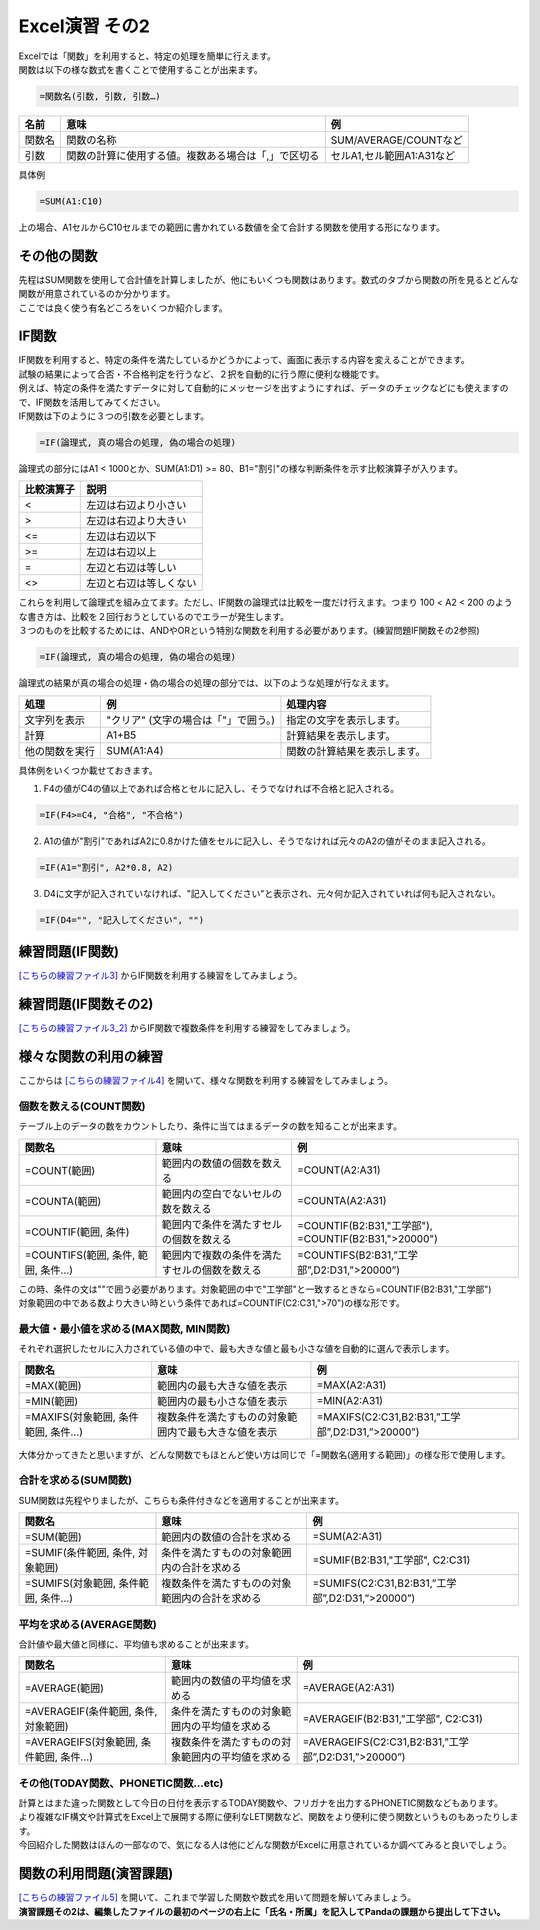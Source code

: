 =======================
 Excel演習 その2
=======================

| Excelでは「関数」を利用すると、特定の処理を簡単に行えます。
| 関数は以下の様な数式を書くことで使用することが出来ます。

.. code-block:: markdown

    =関数名(引数, 引数, 引数…)

================ ============================================================ ======================================
 名前             意味                                                          例
================ ============================================================ ======================================
関数名            関数の名称                                                    SUM/AVERAGE/COUNTなど
---------------- ------------------------------------------------------------ --------------------------------------
引数              関数の計算に使用する値。複数ある場合は「,」で区切る              セルA1,セル範囲A1:A31など
================ ============================================================ ======================================

具体例

.. code-block:: markdown

    =SUM(A1:C10)

上の場合、A1セルからC10セルまでの範囲に書かれている数値を全て合計する関数を使用する形になります。

その他の関数
^^^^^^^^^^^^^^^^^^^^^^^^^^^^^^^^^^^^^^^^^^^^
| 先程はSUM関数を使用して合計値を計算しましたが、他にもいくつも関数はあります。数式のタブから関数の所を見るとどんな関数が用意されているのか分かります。
| ここでは良く使う有名どころをいくつか紹介します。

IF関数
^^^^^^^^^^^^^^^^^^^^^^^^^^^^^^^^^^^^^^^^^^^^
| IF関数を利用すると、特定の条件を満たしているかどうかによって、画面に表示する内容を変えることができます。
| 試験の結果によって合否・不合格判定を行うなど、２択を自動的に行う際に便利な機能です。
| 例えば、特定の条件を満たすデータに対して自動的にメッセージを出すようにすれば、データのチェックなどにも使えますので、IF関数を活用してみてください。

| IF関数は下のように３つの引数を必要とします。

.. code-block:: markdown

    =IF(論理式, 真の場合の処理, 偽の場合の処理)

.. figure:: _static/images/excel/ifimage.png
    :scale: 75

| 論理式の部分にはA1 < 1000とか、SUM(A1:D1) >= 80、B1="割引"の様な判断条件を示す比較演算子が入ります。

=================== ======================================
比較演算子	         説明
=================== ======================================
<                   左辺は右辺より小さい
------------------- --------------------------------------
>                   左辺は右辺より大きい
------------------- --------------------------------------
<=                  左辺は右辺以下
------------------- --------------------------------------
>=                  左辺は右辺以上
------------------- --------------------------------------
=                   左辺と右辺は等しい
------------------- --------------------------------------
<>                  左辺と右辺は等しくない
=================== ======================================

| これらを利用して論理式を組み立てます。ただし、IF関数の論理式は比較を一度だけ行えます。つまり 100 < A2 < 200 のような書き方は、比較を２回行おうとしているのでエラーが発生します。
| ３つのものを比較するためには、ANDやORという特別な関数を利用する必要があります。(練習問題IF関数その2参照)

.. code-block:: markdown

    =IF(論理式, 真の場合の処理, 偽の場合の処理)

| 論理式の結果が真の場合の処理・偽の場合の処理の部分では、以下のような処理が行なえます。

=================== ====================================== ============================================================================
処理	             例	                                    処理内容
=================== ====================================== ============================================================================
文字列を表示         "クリア" (文字の場合は「"」で囲う。)     指定の文字を表示します。
------------------- -------------------------------------- ----------------------------------------------------------------------------
計算                 A1+B5                                  計算結果を表示します。
------------------- -------------------------------------- ----------------------------------------------------------------------------
他の関数を実行       SUM(A1:A4)                              関数の計算結果を表示します。
=================== ====================================== ============================================================================

具体例をいくつか載せておきます。

1. F4の値がC4の値以上であれば合格とセルに記入し、そうでなければ不合格と記入される。

.. code-block:: markdown

    =IF(F4>=C4, "合格", "不合格")

2. A1の値が"割引"であればA2に0.8かけた値をセルに記入し、そうでなければ元々のA2の値がそのまま記入される。

.. code-block:: markdown
    
    =IF(A1="割引", A2*0.8, A2)

3. D4に文字が記入されていなければ、"記入してください"と表示され、元々何か記入されていれば何も記入されない。

.. code-block:: markdown

    =IF(D4="", "記入してください", "")

.. figure:: _static/images/excel/if_example.png
    :scale: 100

練習問題(IF関数)
^^^^^^^^^^^^^^^^^^^^^^^^^^^^^^^^^^^^^^^^^^^^
`[こちらの練習ファイル3] <_static/documents/excel/practice3.xlsx>`_ からIF関数を利用する練習をしてみましょう。

練習問題(IF関数その2)
^^^^^^^^^^^^^^^^^^^^^^^^^^^^^^^^^^^^^^^^^^^^
`[こちらの練習ファイル3_2] <_static/documents/excel/practice3_2.xlsx>`_ からIF関数で複数条件を利用する練習をしてみましょう。

様々な関数の利用の練習
^^^^^^^^^^^^^^^^^^^^^^^^^^^^^^^^^^^^^^^^^^^^
ここからは `[こちらの練習ファイル4] <_static/documents/excel/practice4.xlsx>`_ を開いて、様々な関数を利用する練習をしてみましょう。

個数を数える(COUNT関数)
---------------------------------
テーブル上のデータの数をカウントしたり、条件に当てはまるデータの数を知ることが出来ます。

==================================== ==================================================== ====================================================
 関数名                               意味                                                 例
==================================== ==================================================== ====================================================
=COUNT(範囲)                          範囲内の数値の個数を数える                             =COUNT(A2:A31)
------------------------------------ ---------------------------------------------------- ----------------------------------------------------
=COUNTA(範囲)                         範囲内の空白でないセルの数を数える                      =COUNTA(A2:A31)
------------------------------------ ---------------------------------------------------- ----------------------------------------------------
=COUNTIF(範囲, 条件)                  範囲内で条件を満たすセルの個数を数える                  =COUNTIF(B2:B31,"工学部"), =COUNTIF(B2:B31,">20000")
------------------------------------ ---------------------------------------------------- ----------------------------------------------------
=COUNTIFS(範囲, 条件, 範囲, 条件...)   範囲内で複数の条件を満たすセルの個数を数える            =COUNTIFS(B2:B31,”工学部”,D2:D31,”>20000”)
==================================== ==================================================== ====================================================

| この時、条件の文は""で囲う必要があります。対象範囲の中で"工学部"と一致するときなら=COUNTIF(B2:B31,"工学部")
| 対象範囲の中である数より大きい時という条件であれば=COUNTIF(C2:C31,">70")の様な形です。

.. figure:: _static/images/excel/countif.png
    :scale: 100

最大値・最小値を求める(MAX関数, MIN関数)
-----------------------------------------------
それぞれ選択したセルに入力されている値の中で、最も大きな値と最も小さな値を自動的に選んで表示します。

==================================== ======================================================= ====================================================
 関数名                               意味                                                    例
==================================== ======================================================= ====================================================
=MAX(範囲)                            範囲内の最も大きな値を表示                                =MAX(A2:A31)
------------------------------------ ------------------------------------------------------- ----------------------------------------------------
=MIN(範囲)                            範囲内の最も小さな値を表示                                =MIN(A2:A31)
------------------------------------ ------------------------------------------------------- ----------------------------------------------------
=MAXIFS(対象範囲, 条件範囲, 条件...)    複数条件を満たすものの対象範囲内で最も大きな値を表示        =MAXIFS(C2:C31,B2:B31,”工学部”,D2:D31,”>20000”)
==================================== ======================================================= ====================================================

.. figure:: _static/images/excel/maxifs.png
    :scale: 100

大体分かってきたと思いますが、どんな関数でもほとんど使い方は同じで「=関数名(適用する範囲)」の様な形で使用します。

合計を求める(SUM関数)
---------------------------------
SUM関数は先程やりましたが、こちらも条件付きなどを適用することが出来ます。

============================================== ========================================================= =========================================================
関数名                                          意味                                                       例
============================================== ========================================================= =========================================================
=SUM(範囲)                                     範囲内の数値の合計を求める                                   =SUM(A2:A31)
---------------------------------------------- --------------------------------------------------------- ---------------------------------------------------------
=SUMIF(条件範囲, 条件, 対象範囲)                 条件を満たすものの対象範囲内の合計を求める                    =SUMIF(B2:B31,"工学部", C2:C31)
---------------------------------------------- --------------------------------------------------------- ---------------------------------------------------------
=SUMIFS(対象範囲, 条件範囲, 条件...)             複数条件を満たすものの対象範囲内の合計を求める                =SUMIFS(C2:C31,B2:B31,”工学部”,D2:D31,”>20000”)
============================================== ========================================================= =========================================================

.. figure:: _static/images/excel/sumif.png
    :scale: 100

平均を求める(AVERAGE関数)
---------------------------------
合計値や最大値と同様に、平均値も求めることが出来ます。

======================================== ==================================================== ====================================================
 関数名                                   意味                                                 例
======================================== ==================================================== ====================================================
=AVERAGE(範囲)                            範囲内の数値の平均値を求める                            =AVERAGE(A2:A31)
---------------------------------------- ---------------------------------------------------- ----------------------------------------------------
=AVERAGEIF(条件範囲, 条件, 対象範囲)       条件を満たすものの対象範囲内の平均値を求める              =AVERAGEIF(B2:B31,"工学部", C2:C31)
---------------------------------------- ---------------------------------------------------- ----------------------------------------------------
=AVERAGEIFS(対象範囲, 条件範囲, 条件...)   複数条件を満たすものの対象範囲内の平均値を求める          =AVERAGEIFS(C2:C31,B2:B31,”工学部”,D2:D31,”>20000”)
======================================== ==================================================== ====================================================

.. figure:: _static/images/excel/averageifs.png
    :scale: 75

その他(TODAY関数、PHONETIC関数...etc)
----------------------------------------------------------------

| 計算とはまた違った関数として今日の日付を表示するTODAY関数や、フリガナを出力するPHONETIC関数などもあります。
| より複雑なIF構文や計算式をExcel上で展開する際に便利なLET関数など、関数をより便利に使う関数というものもあったりします。
| 今回紹介した関数はほんの一部なので、気になる人は他にどんな関数がExcelに用意されているか調べてみると良いでしょう。

.. figure:: _static/images/excel/other_kansuu.png
    :scale: 75

関数の利用問題(演習課題)
^^^^^^^^^^^^^^^^^^^^^^^^^^^^^^^^^^^^^^^^^^^^
| `[こちらの練習ファイル5] <_static/documents/excel/practice5.xlsx>`_ を開いて、これまで学習した関数や数式を用いて問題を解いてみましょう。
| **演習課題その2は、編集したファイルの最初のページの右上に「氏名・所属」を記入してPandaの課題から提出して下さい。**
